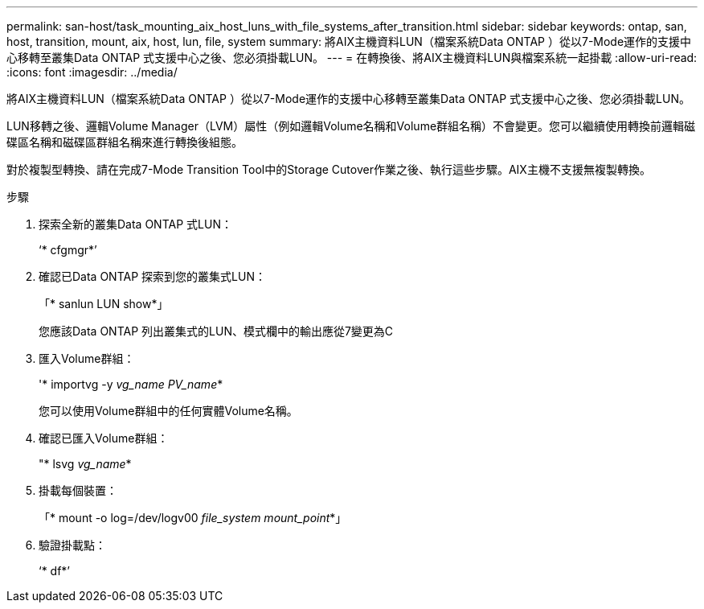 ---
permalink: san-host/task_mounting_aix_host_luns_with_file_systems_after_transition.html 
sidebar: sidebar 
keywords: ontap, san, host, transition, mount, aix, host, lun, file, system 
summary: 將AIX主機資料LUN（檔案系統Data ONTAP ）從以7-Mode運作的支援中心移轉至叢集Data ONTAP 式支援中心之後、您必須掛載LUN。 
---
= 在轉換後、將AIX主機資料LUN與檔案系統一起掛載
:allow-uri-read: 
:icons: font
:imagesdir: ../media/


[role="lead"]
將AIX主機資料LUN（檔案系統Data ONTAP ）從以7-Mode運作的支援中心移轉至叢集Data ONTAP 式支援中心之後、您必須掛載LUN。

LUN移轉之後、邏輯Volume Manager（LVM）屬性（例如邏輯Volume名稱和Volume群組名稱）不會變更。您可以繼續使用轉換前邏輯磁碟區名稱和磁碟區群組名稱來進行轉換後組態。

對於複製型轉換、請在完成7-Mode Transition Tool中的Storage Cutover作業之後、執行這些步驟。AIX主機不支援無複製轉換。

.步驟
. 探索全新的叢集Data ONTAP 式LUN：
+
‘* cfgmgr*’

. 確認已Data ONTAP 探索到您的叢集式LUN：
+
「* sanlun LUN show*」

+
您應該Data ONTAP 列出叢集式的LUN、模式欄中的輸出應從7變更為C

. 匯入Volume群組：
+
'* importvg -y _vg_name PV_name_*

+
您可以使用Volume群組中的任何實體Volume名稱。

. 確認已匯入Volume群組：
+
"* lsvg _vg_name_*

. 掛載每個裝置：
+
「* mount -o log=/dev/logv00 _file_system mount_point_*」

. 驗證掛載點：
+
‘* df*’


